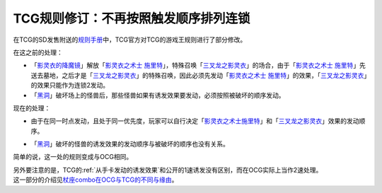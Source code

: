 =====================================
TCG规则修订：不再按照触发顺序排列连锁
=====================================

在TCG的SD发售附送的\ `规则手册 <http://www.yugioh-card.com/en/rulebook/SD_RuleBook_EN_10.pdf>`__\ 中，TCG官方对TCG的游戏王规则进行了部分修改。

| 在这之前的处理：

- 「`影灵衣的降魔镜`_」解放「`影灵衣之术士 施里特`_」，特殊召唤「`三叉龙之影灵衣`_」的场合，由于「`影灵衣之术士 施里特`_」先送去墓地，之后才是「`三叉龙之影灵衣`_」的特殊召唤，因此必须先发动「`影灵衣之术士 施里特`_」的效果，「`三叉龙之影灵衣`_」的效果只能作为连锁2发动。
- 「`黑洞`_」破坏场上的怪兽后，那些怪兽如果有诱发效果要发动，必须按照被破坏的顺序发动。

现在的处理：

-  | 由于在同一时点发动，且处于同一优先度，玩家可以自行决定「`影灵衣之术士施里特`_」和「`三叉龙之影灵衣`_」效果的发动顺序。
-  | 「`黑洞`_」破坏的怪兽的诱发效果的发动顺序与被破坏的顺序也没有关系。

简单的说，这一处的规则变成与OCG相同。

| 另外要注意的是，TCG的\ :ref:`从手卡发动的诱发效果`\ 和公开的1速诱发没有区别，而在OCG实际上当作2速处理。
| 这一部分的介绍见\ `杖座combo在OCG与TCG的不同与缘由 <https://tieba.baidu.com/p/4766521764>`__\ 。


.. _`影灵衣之术士 施里特`: https://ygocdb.com/card/name/影灵衣之术士%20施里特
.. _`影灵衣的降魔镜`: https://ygocdb.com/card/name/影灵衣的降魔镜
.. _`黑洞`: https://ygocdb.com/card/name/黑洞
.. _`三叉龙之影灵衣`: https://ygocdb.com/card/name/三叉龙之影灵衣
.. _`影灵衣之术士施里特`: https://ygocdb.com/card/name/影灵衣之术士施里特
